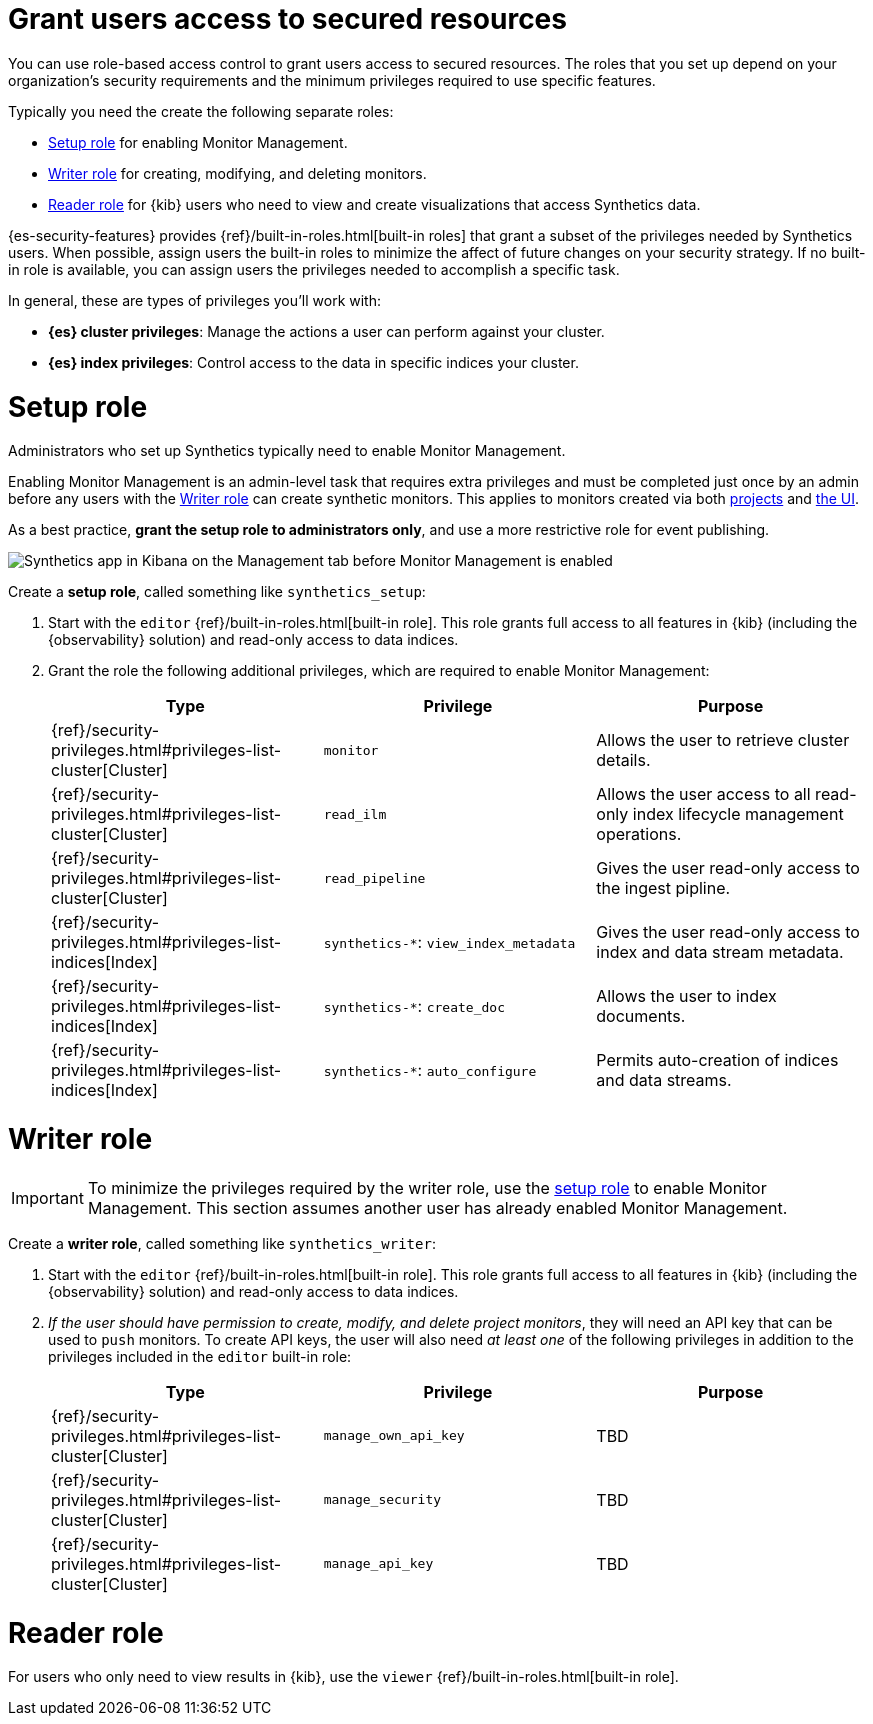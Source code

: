 [[synthetics-feature-roles]]
= Grant users access to secured resources

You can use role-based access control to grant users access to secured
resources. The roles that you set up depend on your organization's security
requirements and the minimum privileges required to use specific features.

Typically you need the create the following separate roles:

* <<synthetics-setup-privileges,Setup role>> for enabling Monitor Management.
* <<synthetics-write-privileges,Writer role>>  for creating, modifying, and deleting monitors.
* <<synthetics-read-privileges,Reader role>> for {kib} users who need to view and
create visualizations that access Synthetics data.

{es-security-features} provides {ref}/built-in-roles.html[built-in roles] that grant a
subset of the privileges needed by Synthetics users.
When possible, assign users the built-in roles to minimize the affect of future changes on your security strategy.
If no built-in role is available, you can assign users the privileges needed to accomplish a specific task.

In general, these are types of privileges you'll work with:

* **{es} cluster privileges**: Manage the actions a user can perform against your cluster.
* **{es} index privileges**: Control access to the data in specific indices your cluster.
// * **{kib} space privileges**: Grant users write or read access to features and apps within {kib}.

[discrete]
[[synthetics-setup-privileges]]
= Setup role

Administrators who set up Synthetics typically need to enable Monitor Management.

Enabling Monitor Management is an admin-level task that requires extra privileges and
must be completed just once by an admin before any users with the <<synthetics-write-privileges>>
can create synthetic monitors. This applies to monitors created via both
<<synthetics-get-started-project,projects>> and <<synthetics-get-started-ui,the UI>>.

As a best practice, *grant the setup role to administrators only*, and use a more restrictive
role for event publishing.

[role="screenshot"]
image::images/synthetics-enable-monitor-management.png[Synthetics app in Kibana on the Management tab before Monitor Management is enabled]

Create a *setup role*, called something like `synthetics_setup`:

. Start with the `editor` {ref}/built-in-roles.html[built-in role].
This role grants full access to all features in {kib} (including the {observability} solution)
and read-only access to data indices.
. Grant the role the following additional privileges, which are required to enable Monitor Management:
+
[options="header"]
|====
| Type | Privilege | Purpose

| {ref}/security-privileges.html#privileges-list-cluster[Cluster]
| `monitor`
| Allows the user to retrieve cluster details.

| {ref}/security-privileges.html#privileges-list-cluster[Cluster]
| `read_ilm`
| Allows the user access to all read-only index lifecycle management operations.

| {ref}/security-privileges.html#privileges-list-cluster[Cluster]
| `read_pipeline`
| Gives the user read-only access to the ingest pipline.

| {ref}/security-privileges.html#privileges-list-indices[Index]
| `synthetics-*`: `view_index_metadata`
| Gives the user read-only access to index and data stream metadata.

| {ref}/security-privileges.html#privileges-list-indices[Index]
| `synthetics-*`: `create_doc`
| Allows the user to index documents.

| {ref}/security-privileges.html#privileges-list-indices[Index]
| `synthetics-*`: `auto_configure`
| Permits auto-creation of indices and data streams.

|====

[discrete]
[[synthetics-write-privileges]]
=  Writer role

IMPORTANT: To minimize the privileges required by the writer role, use the
<<synthetics-setup-privileges,setup role>> to enable Monitor Management.
This section assumes another user has already enabled Monitor Management.

Create a *writer role*, called something like `synthetics_writer`:

. Start with the `editor` {ref}/built-in-roles.html[built-in role].
This role grants full access to all features in {kib} (including the {observability} solution)
and read-only access to data indices.

. _If the user should have permission to create, modify, and delete project monitors_,
they will need an API key that can be used to `push` monitors.
To create API keys, the user will also need _at least one_ of the following privileges in addition to the
privileges included in the `editor` built-in role:
+
[options="header"]
|====
|Type | Privilege | Purpose

| {ref}/security-privileges.html#privileges-list-cluster[Cluster]
| `manage_own_api_key`
| TBD

| {ref}/security-privileges.html#privileges-list-cluster[Cluster]
| `manage_security`
| TBD

| {ref}/security-privileges.html#privileges-list-cluster[Cluster]
| `manage_api_key`
| TBD

|====

[discrete]
[[synthetics-read-privileges]]
= Reader role

For users who only need to view results in {kib},
use the `viewer` {ref}/built-in-roles.html[built-in role].

// [discrete]
// [[synthetics-privileges-learn-more]]
// = Learn more about privileges, roles, and users

// Want to learn more about creating users and roles? See
// {ref}/secure-cluster.html[Secure a cluster]. Also see:

// * {ref}/security-privileges.html[Security privileges] for a description of
// available privileges
// * {ref}/built-in-roles.html[Built-in roles] for a description of roles that
// you can assign to users
